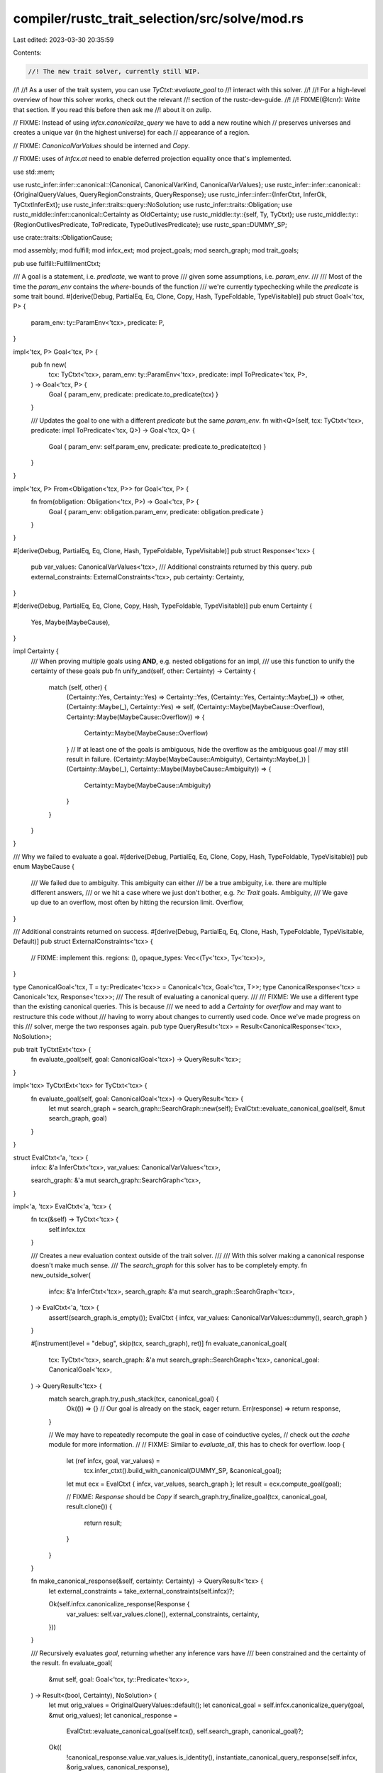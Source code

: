 compiler/rustc_trait_selection/src/solve/mod.rs
===============================================

Last edited: 2023-03-30 20:35:59

Contents:

.. code-block:: rs

    //! The new trait solver, currently still WIP.
//!
//! As a user of the trait system, you can use `TyCtxt::evaluate_goal` to
//! interact with this solver.
//!
//! For a high-level overview of how this solver works, check out the relevant
//! section of the rustc-dev-guide.
//!
//! FIXME(@lcnr): Write that section. If you read this before then ask me
//! about it on zulip.

// FIXME: Instead of using `infcx.canonicalize_query` we have to add a new routine which
// preserves universes and creates a unique var (in the highest universe) for each
// appearance of a region.

// FIXME: `CanonicalVarValues` should be interned and `Copy`.

// FIXME: uses of `infcx.at` need to enable deferred projection equality once that's implemented.

use std::mem;

use rustc_infer::infer::canonical::{Canonical, CanonicalVarKind, CanonicalVarValues};
use rustc_infer::infer::canonical::{OriginalQueryValues, QueryRegionConstraints, QueryResponse};
use rustc_infer::infer::{InferCtxt, InferOk, TyCtxtInferExt};
use rustc_infer::traits::query::NoSolution;
use rustc_infer::traits::Obligation;
use rustc_middle::infer::canonical::Certainty as OldCertainty;
use rustc_middle::ty::{self, Ty, TyCtxt};
use rustc_middle::ty::{RegionOutlivesPredicate, ToPredicate, TypeOutlivesPredicate};
use rustc_span::DUMMY_SP;

use crate::traits::ObligationCause;

mod assembly;
mod fulfill;
mod infcx_ext;
mod project_goals;
mod search_graph;
mod trait_goals;

pub use fulfill::FulfillmentCtxt;

/// A goal is a statement, i.e. `predicate`, we want to prove
/// given some assumptions, i.e. `param_env`.
///
/// Most of the time the `param_env` contains the `where`-bounds of the function
/// we're currently typechecking while the `predicate` is some trait bound.
#[derive(Debug, PartialEq, Eq, Clone, Copy, Hash, TypeFoldable, TypeVisitable)]
pub struct Goal<'tcx, P> {
    param_env: ty::ParamEnv<'tcx>,
    predicate: P,
}

impl<'tcx, P> Goal<'tcx, P> {
    pub fn new(
        tcx: TyCtxt<'tcx>,
        param_env: ty::ParamEnv<'tcx>,
        predicate: impl ToPredicate<'tcx, P>,
    ) -> Goal<'tcx, P> {
        Goal { param_env, predicate: predicate.to_predicate(tcx) }
    }

    /// Updates the goal to one with a different `predicate` but the same `param_env`.
    fn with<Q>(self, tcx: TyCtxt<'tcx>, predicate: impl ToPredicate<'tcx, Q>) -> Goal<'tcx, Q> {
        Goal { param_env: self.param_env, predicate: predicate.to_predicate(tcx) }
    }
}

impl<'tcx, P> From<Obligation<'tcx, P>> for Goal<'tcx, P> {
    fn from(obligation: Obligation<'tcx, P>) -> Goal<'tcx, P> {
        Goal { param_env: obligation.param_env, predicate: obligation.predicate }
    }
}

#[derive(Debug, PartialEq, Eq, Clone, Hash, TypeFoldable, TypeVisitable)]
pub struct Response<'tcx> {
    pub var_values: CanonicalVarValues<'tcx>,
    /// Additional constraints returned by this query.
    pub external_constraints: ExternalConstraints<'tcx>,
    pub certainty: Certainty,
}

#[derive(Debug, PartialEq, Eq, Clone, Copy, Hash, TypeFoldable, TypeVisitable)]
pub enum Certainty {
    Yes,
    Maybe(MaybeCause),
}

impl Certainty {
    /// When proving multiple goals using **AND**, e.g. nested obligations for an impl,
    /// use this function to unify the certainty of these goals
    pub fn unify_and(self, other: Certainty) -> Certainty {
        match (self, other) {
            (Certainty::Yes, Certainty::Yes) => Certainty::Yes,
            (Certainty::Yes, Certainty::Maybe(_)) => other,
            (Certainty::Maybe(_), Certainty::Yes) => self,
            (Certainty::Maybe(MaybeCause::Overflow), Certainty::Maybe(MaybeCause::Overflow)) => {
                Certainty::Maybe(MaybeCause::Overflow)
            }
            // If at least one of the goals is ambiguous, hide the overflow as the ambiguous goal
            // may still result in failure.
            (Certainty::Maybe(MaybeCause::Ambiguity), Certainty::Maybe(_))
            | (Certainty::Maybe(_), Certainty::Maybe(MaybeCause::Ambiguity)) => {
                Certainty::Maybe(MaybeCause::Ambiguity)
            }
        }
    }
}

/// Why we failed to evaluate a goal.
#[derive(Debug, PartialEq, Eq, Clone, Copy, Hash, TypeFoldable, TypeVisitable)]
pub enum MaybeCause {
    /// We failed due to ambiguity. This ambiguity can either
    /// be a true ambiguity, i.e. there are multiple different answers,
    /// or we hit a case where we just don't bother, e.g. `?x: Trait` goals.
    Ambiguity,
    /// We gave up due to an overflow, most often by hitting the recursion limit.
    Overflow,
}

/// Additional constraints returned on success.
#[derive(Debug, PartialEq, Eq, Clone, Hash, TypeFoldable, TypeVisitable, Default)]
pub struct ExternalConstraints<'tcx> {
    // FIXME: implement this.
    regions: (),
    opaque_types: Vec<(Ty<'tcx>, Ty<'tcx>)>,
}

type CanonicalGoal<'tcx, T = ty::Predicate<'tcx>> = Canonical<'tcx, Goal<'tcx, T>>;
type CanonicalResponse<'tcx> = Canonical<'tcx, Response<'tcx>>;
/// The result of evaluating a canonical query.
///
/// FIXME: We use a different type than the existing canonical queries. This is because
/// we need to add a `Certainty` for `overflow` and may want to restructure this code without
/// having to worry about changes to currently used code. Once we've made progress on this
/// solver, merge the two responses again.
pub type QueryResult<'tcx> = Result<CanonicalResponse<'tcx>, NoSolution>;

pub trait TyCtxtExt<'tcx> {
    fn evaluate_goal(self, goal: CanonicalGoal<'tcx>) -> QueryResult<'tcx>;
}

impl<'tcx> TyCtxtExt<'tcx> for TyCtxt<'tcx> {
    fn evaluate_goal(self, goal: CanonicalGoal<'tcx>) -> QueryResult<'tcx> {
        let mut search_graph = search_graph::SearchGraph::new(self);
        EvalCtxt::evaluate_canonical_goal(self, &mut search_graph, goal)
    }
}

struct EvalCtxt<'a, 'tcx> {
    infcx: &'a InferCtxt<'tcx>,
    var_values: CanonicalVarValues<'tcx>,

    search_graph: &'a mut search_graph::SearchGraph<'tcx>,
}

impl<'a, 'tcx> EvalCtxt<'a, 'tcx> {
    fn tcx(&self) -> TyCtxt<'tcx> {
        self.infcx.tcx
    }

    /// Creates a new evaluation context outside of the trait solver.
    ///
    /// With this solver making a canonical response doesn't make much sense.
    /// The `search_graph` for this solver has to be completely empty.
    fn new_outside_solver(
        infcx: &'a InferCtxt<'tcx>,
        search_graph: &'a mut search_graph::SearchGraph<'tcx>,
    ) -> EvalCtxt<'a, 'tcx> {
        assert!(search_graph.is_empty());
        EvalCtxt { infcx, var_values: CanonicalVarValues::dummy(), search_graph }
    }

    #[instrument(level = "debug", skip(tcx, search_graph), ret)]
    fn evaluate_canonical_goal(
        tcx: TyCtxt<'tcx>,
        search_graph: &'a mut search_graph::SearchGraph<'tcx>,
        canonical_goal: CanonicalGoal<'tcx>,
    ) -> QueryResult<'tcx> {
        match search_graph.try_push_stack(tcx, canonical_goal) {
            Ok(()) => {}
            // Our goal is already on the stack, eager return.
            Err(response) => return response,
        }

        // We may have to repeatedly recompute the goal in case of coinductive cycles,
        // check out the `cache` module for more information.
        //
        // FIXME: Similar to `evaluate_all`, this has to check for overflow.
        loop {
            let (ref infcx, goal, var_values) =
                tcx.infer_ctxt().build_with_canonical(DUMMY_SP, &canonical_goal);
            let mut ecx = EvalCtxt { infcx, var_values, search_graph };
            let result = ecx.compute_goal(goal);

            // FIXME: `Response` should be `Copy`
            if search_graph.try_finalize_goal(tcx, canonical_goal, result.clone()) {
                return result;
            }
        }
    }

    fn make_canonical_response(&self, certainty: Certainty) -> QueryResult<'tcx> {
        let external_constraints = take_external_constraints(self.infcx)?;

        Ok(self.infcx.canonicalize_response(Response {
            var_values: self.var_values.clone(),
            external_constraints,
            certainty,
        }))
    }

    /// Recursively evaluates `goal`, returning whether any inference vars have
    /// been constrained and the certainty of the result.
    fn evaluate_goal(
        &mut self,
        goal: Goal<'tcx, ty::Predicate<'tcx>>,
    ) -> Result<(bool, Certainty), NoSolution> {
        let mut orig_values = OriginalQueryValues::default();
        let canonical_goal = self.infcx.canonicalize_query(goal, &mut orig_values);
        let canonical_response =
            EvalCtxt::evaluate_canonical_goal(self.tcx(), self.search_graph, canonical_goal)?;
        Ok((
            !canonical_response.value.var_values.is_identity(),
            instantiate_canonical_query_response(self.infcx, &orig_values, canonical_response),
        ))
    }

    fn compute_goal(&mut self, goal: Goal<'tcx, ty::Predicate<'tcx>>) -> QueryResult<'tcx> {
        let Goal { param_env, predicate } = goal;
        let kind = predicate.kind();
        if let Some(kind) = kind.no_bound_vars() {
            match kind {
                ty::PredicateKind::Clause(ty::Clause::Trait(predicate)) => {
                    self.compute_trait_goal(Goal { param_env, predicate })
                }
                ty::PredicateKind::Clause(ty::Clause::Projection(predicate)) => {
                    self.compute_projection_goal(Goal { param_env, predicate })
                }
                ty::PredicateKind::Clause(ty::Clause::TypeOutlives(predicate)) => {
                    self.compute_type_outlives_goal(Goal { param_env, predicate })
                }
                ty::PredicateKind::Clause(ty::Clause::RegionOutlives(predicate)) => {
                    self.compute_region_outlives_goal(Goal { param_env, predicate })
                }
                // FIXME: implement these predicates :)
                ty::PredicateKind::WellFormed(_)
                | ty::PredicateKind::ObjectSafe(_)
                | ty::PredicateKind::ClosureKind(_, _, _)
                | ty::PredicateKind::Subtype(_)
                | ty::PredicateKind::Coerce(_)
                | ty::PredicateKind::ConstEvaluatable(_)
                | ty::PredicateKind::ConstEquate(_, _)
                | ty::PredicateKind::TypeWellFormedFromEnv(_)
                | ty::PredicateKind::Ambiguous => self.make_canonical_response(Certainty::Yes),
            }
        } else {
            let kind = self.infcx.replace_bound_vars_with_placeholders(kind);
            let goal = goal.with(self.tcx(), ty::Binder::dummy(kind));
            let (_, certainty) = self.evaluate_goal(goal)?;
            self.make_canonical_response(certainty)
        }
    }

    fn compute_type_outlives_goal(
        &mut self,
        _goal: Goal<'tcx, TypeOutlivesPredicate<'tcx>>,
    ) -> QueryResult<'tcx> {
        self.make_canonical_response(Certainty::Yes)
    }

    fn compute_region_outlives_goal(
        &mut self,
        _goal: Goal<'tcx, RegionOutlivesPredicate<'tcx>>,
    ) -> QueryResult<'tcx> {
        self.make_canonical_response(Certainty::Yes)
    }
}

impl<'tcx> EvalCtxt<'_, 'tcx> {
    fn evaluate_all(
        &mut self,
        mut goals: Vec<Goal<'tcx, ty::Predicate<'tcx>>>,
    ) -> Result<Certainty, NoSolution> {
        let mut new_goals = Vec::new();
        self.repeat_while_none(|this| {
            let mut has_changed = Err(Certainty::Yes);
            for goal in goals.drain(..) {
                let (changed, certainty) = match this.evaluate_goal(goal) {
                    Ok(result) => result,
                    Err(NoSolution) => return Some(Err(NoSolution)),
                };

                if changed {
                    has_changed = Ok(());
                }

                match certainty {
                    Certainty::Yes => {}
                    Certainty::Maybe(_) => {
                        new_goals.push(goal);
                        has_changed = has_changed.map_err(|c| c.unify_and(certainty));
                    }
                }
            }

            match has_changed {
                Ok(()) => {
                    mem::swap(&mut new_goals, &mut goals);
                    None
                }
                Err(certainty) => Some(Ok(certainty)),
            }
        })
    }

    fn evaluate_all_and_make_canonical_response(
        &mut self,
        goals: Vec<Goal<'tcx, ty::Predicate<'tcx>>>,
    ) -> QueryResult<'tcx> {
        self.evaluate_all(goals).and_then(|certainty| self.make_canonical_response(certainty))
    }
}

#[instrument(level = "debug", skip(infcx), ret)]
fn take_external_constraints<'tcx>(
    infcx: &InferCtxt<'tcx>,
) -> Result<ExternalConstraints<'tcx>, NoSolution> {
    let region_obligations = infcx.take_registered_region_obligations();
    let opaque_types = infcx.take_opaque_types_for_query_response();
    Ok(ExternalConstraints {
        // FIXME: Now that's definitely wrong :)
        //
        // Should also do the leak check here I think
        regions: drop(region_obligations),
        opaque_types,
    })
}

fn instantiate_canonical_query_response<'tcx>(
    infcx: &InferCtxt<'tcx>,
    original_values: &OriginalQueryValues<'tcx>,
    response: CanonicalResponse<'tcx>,
) -> Certainty {
    let Ok(InferOk { value, obligations }) = infcx
        .instantiate_query_response_and_region_obligations(
            &ObligationCause::dummy(),
            ty::ParamEnv::empty(),
            original_values,
            &response.unchecked_map(|resp| QueryResponse {
                var_values: resp.var_values,
                region_constraints: QueryRegionConstraints::default(),
                certainty: match resp.certainty {
                    Certainty::Yes => OldCertainty::Proven,
                    Certainty::Maybe(_) => OldCertainty::Ambiguous,
                },
                opaque_types: resp.external_constraints.opaque_types,
                value: resp.certainty,
            }),
        ) else { bug!(); };
    assert!(obligations.is_empty());
    value
}

pub(super) fn response_no_constraints<'tcx>(
    tcx: TyCtxt<'tcx>,
    goal: Canonical<'tcx, impl Sized>,
    certainty: Certainty,
) -> QueryResult<'tcx> {
    let var_values = goal
        .variables
        .iter()
        .enumerate()
        .map(|(i, info)| match info.kind {
            CanonicalVarKind::Ty(_) | CanonicalVarKind::PlaceholderTy(_) => {
                tcx.mk_ty(ty::Bound(ty::INNERMOST, ty::BoundVar::from_usize(i).into())).into()
            }
            CanonicalVarKind::Region(_) | CanonicalVarKind::PlaceholderRegion(_) => {
                let br = ty::BoundRegion {
                    var: ty::BoundVar::from_usize(i),
                    kind: ty::BrAnon(i as u32, None),
                };
                tcx.mk_region(ty::ReLateBound(ty::INNERMOST, br)).into()
            }
            CanonicalVarKind::Const(_, ty) | CanonicalVarKind::PlaceholderConst(_, ty) => tcx
                .mk_const(ty::ConstKind::Bound(ty::INNERMOST, ty::BoundVar::from_usize(i)), ty)
                .into(),
        })
        .collect();

    Ok(Canonical {
        max_universe: goal.max_universe,
        variables: goal.variables,
        value: Response {
            var_values: CanonicalVarValues { var_values },
            external_constraints: Default::default(),
            certainty,
        },
    })
}


